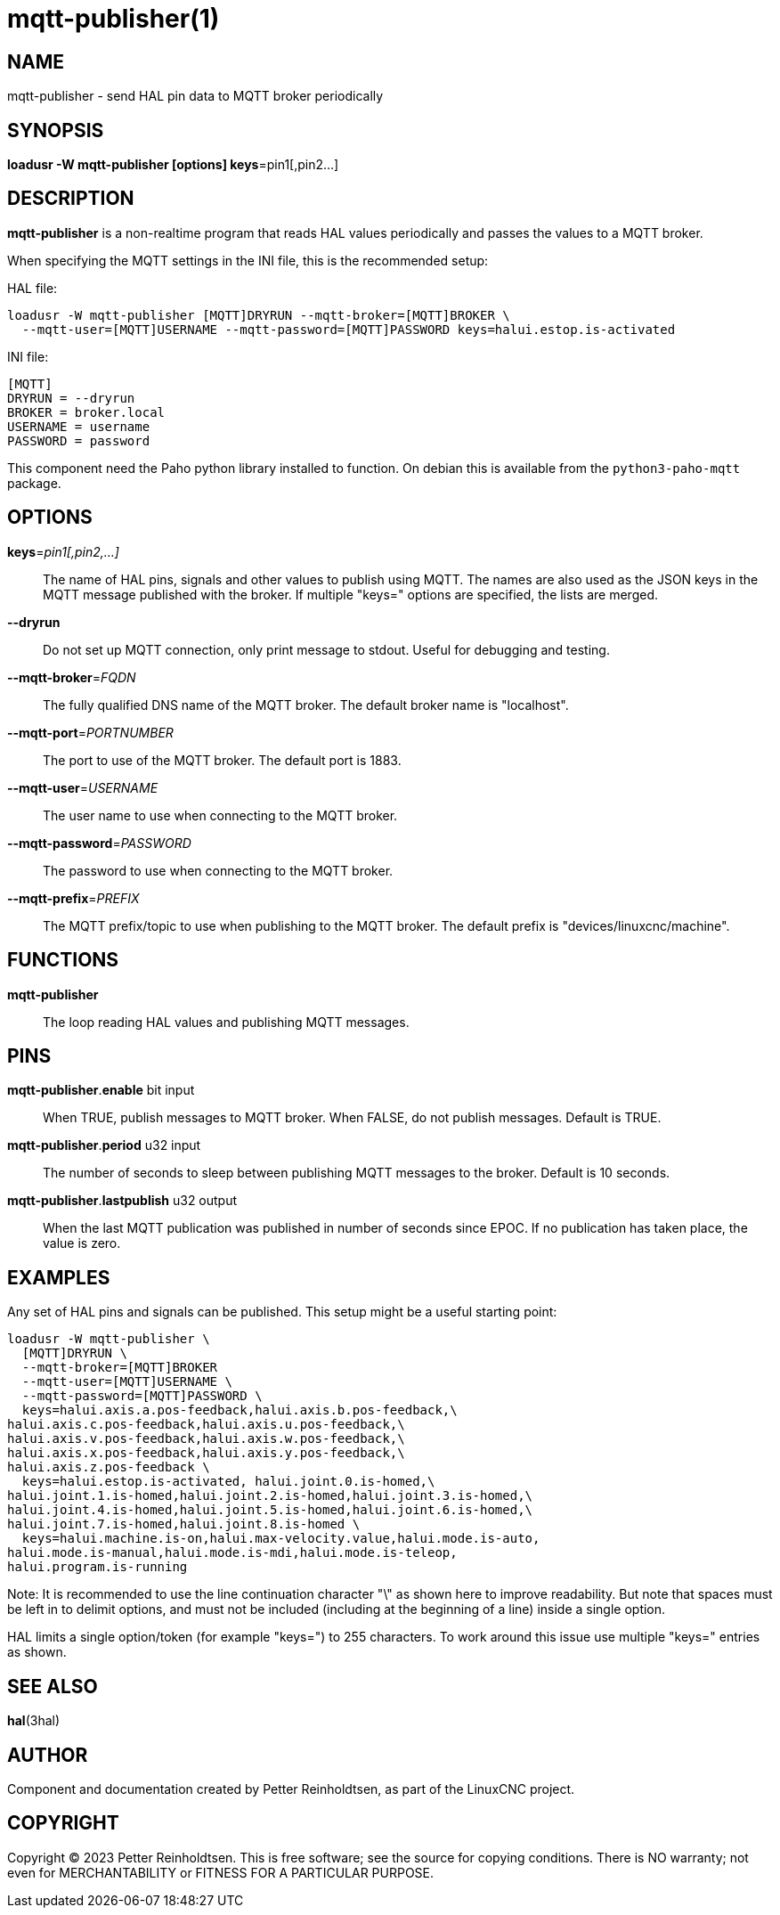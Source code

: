 = mqtt-publisher(1)

== NAME
mqtt-publisher - send HAL pin data to MQTT broker periodically

== SYNOPSIS

*loadusr -W mqtt-publisher [options] keys*=pin1[,pin2...]

== DESCRIPTION

*mqtt-publisher* is a non-realtime program that reads HAL values
periodically and passes the values to a MQTT broker.

When specifying the MQTT settings in the INI file, this is the
recommended setup:

HAL file:

  loadusr -W mqtt-publisher [MQTT]DRYRUN --mqtt-broker=[MQTT]BROKER \
    --mqtt-user=[MQTT]USERNAME --mqtt-password=[MQTT]PASSWORD keys=halui.estop.is-activated

INI file:

  [MQTT]
  DRYRUN = --dryrun
  BROKER = broker.local
  USERNAME = username
  PASSWORD = password

This component need the Paho python library installed to function.  On
debian this is available from the `python3-paho-mqtt` package.

== OPTIONS

*keys*=_pin1[,pin2,...]_::

    The name of HAL pins, signals and other values to publish using
    MQTT.  The names are also used as the JSON keys in the MQTT
    message published with the broker.  If multiple "keys=" options
    are specified, the lists are merged.

*--dryrun*::

    Do not set up MQTT connection, only print message to stdout.
    Useful for debugging and testing.

*--mqtt-broker*=_FQDN_::

    The fully qualified DNS name of the MQTT broker.  The default
    broker name is "localhost".

*--mqtt-port*=_PORTNUMBER_::

    The port to use of the MQTT broker.  The default port is 1883.

*--mqtt-user*=_USERNAME_::

    The user name to use when connecting to the MQTT broker.

*--mqtt-password*=_PASSWORD_::

    The password to use when connecting to the MQTT broker.

*--mqtt-prefix*=_PREFIX_::

    The MQTT prefix/topic to use when publishing to the MQTT broker.
    The default prefix is "devices/linuxcnc/machine".

== FUNCTIONS

*mqtt-publisher*::

The loop reading HAL values and publishing MQTT messages.

== PINS

*mqtt-publisher*.*enable* bit input::

    When TRUE, publish messages to MQTT broker.  When FALSE, do not
    publish messages.  Default is TRUE.

*mqtt-publisher*.*period* u32 input::

    The number of seconds to sleep between publishing MQTT messages to
    the broker.  Default is 10 seconds.

*mqtt-publisher*.*lastpublish* u32 output::

    When the last MQTT publication was published in number of seconds
    since EPOC.  If no publication has taken place, the value is zero.

== EXAMPLES

Any set of HAL pins and signals can be published.  This setup might be
a useful starting point:

----
loadusr -W mqtt-publisher \
  [MQTT]DRYRUN \
  --mqtt-broker=[MQTT]BROKER
  --mqtt-user=[MQTT]USERNAME \
  --mqtt-password=[MQTT]PASSWORD \
  keys=halui.axis.a.pos-feedback,halui.axis.b.pos-feedback,\
halui.axis.c.pos-feedback,halui.axis.u.pos-feedback,\
halui.axis.v.pos-feedback,halui.axis.w.pos-feedback,\
halui.axis.x.pos-feedback,halui.axis.y.pos-feedback,\
halui.axis.z.pos-feedback \
  keys=halui.estop.is-activated, halui.joint.0.is-homed,\
halui.joint.1.is-homed,halui.joint.2.is-homed,halui.joint.3.is-homed,\
halui.joint.4.is-homed,halui.joint.5.is-homed,halui.joint.6.is-homed,\
halui.joint.7.is-homed,halui.joint.8.is-homed \
  keys=halui.machine.is-on,halui.max-velocity.value,halui.mode.is-auto,
halui.mode.is-manual,halui.mode.is-mdi,halui.mode.is-teleop,
halui.program.is-running
----

Note: It is recommended to use the line continuation character "\" as
shown here to improve readability. But note that spaces must be left in
to delimit options, and must not be included (including at the beginning
of a line) inside a single option.

HAL limits a single option/token (for example "keys=") to 255 characters.
To work around this issue use multiple "keys=" entries as shown.

== SEE ALSO

*hal*(3hal)

== AUTHOR

Component and documentation created by Petter Reinholdtsen, as part of
the LinuxCNC project.

== COPYRIGHT

Copyright © 2023 Petter Reinholdtsen.  This is free software; see the
source for copying conditions.  There is NO warranty; not even for
MERCHANTABILITY or FITNESS FOR A PARTICULAR PURPOSE.

